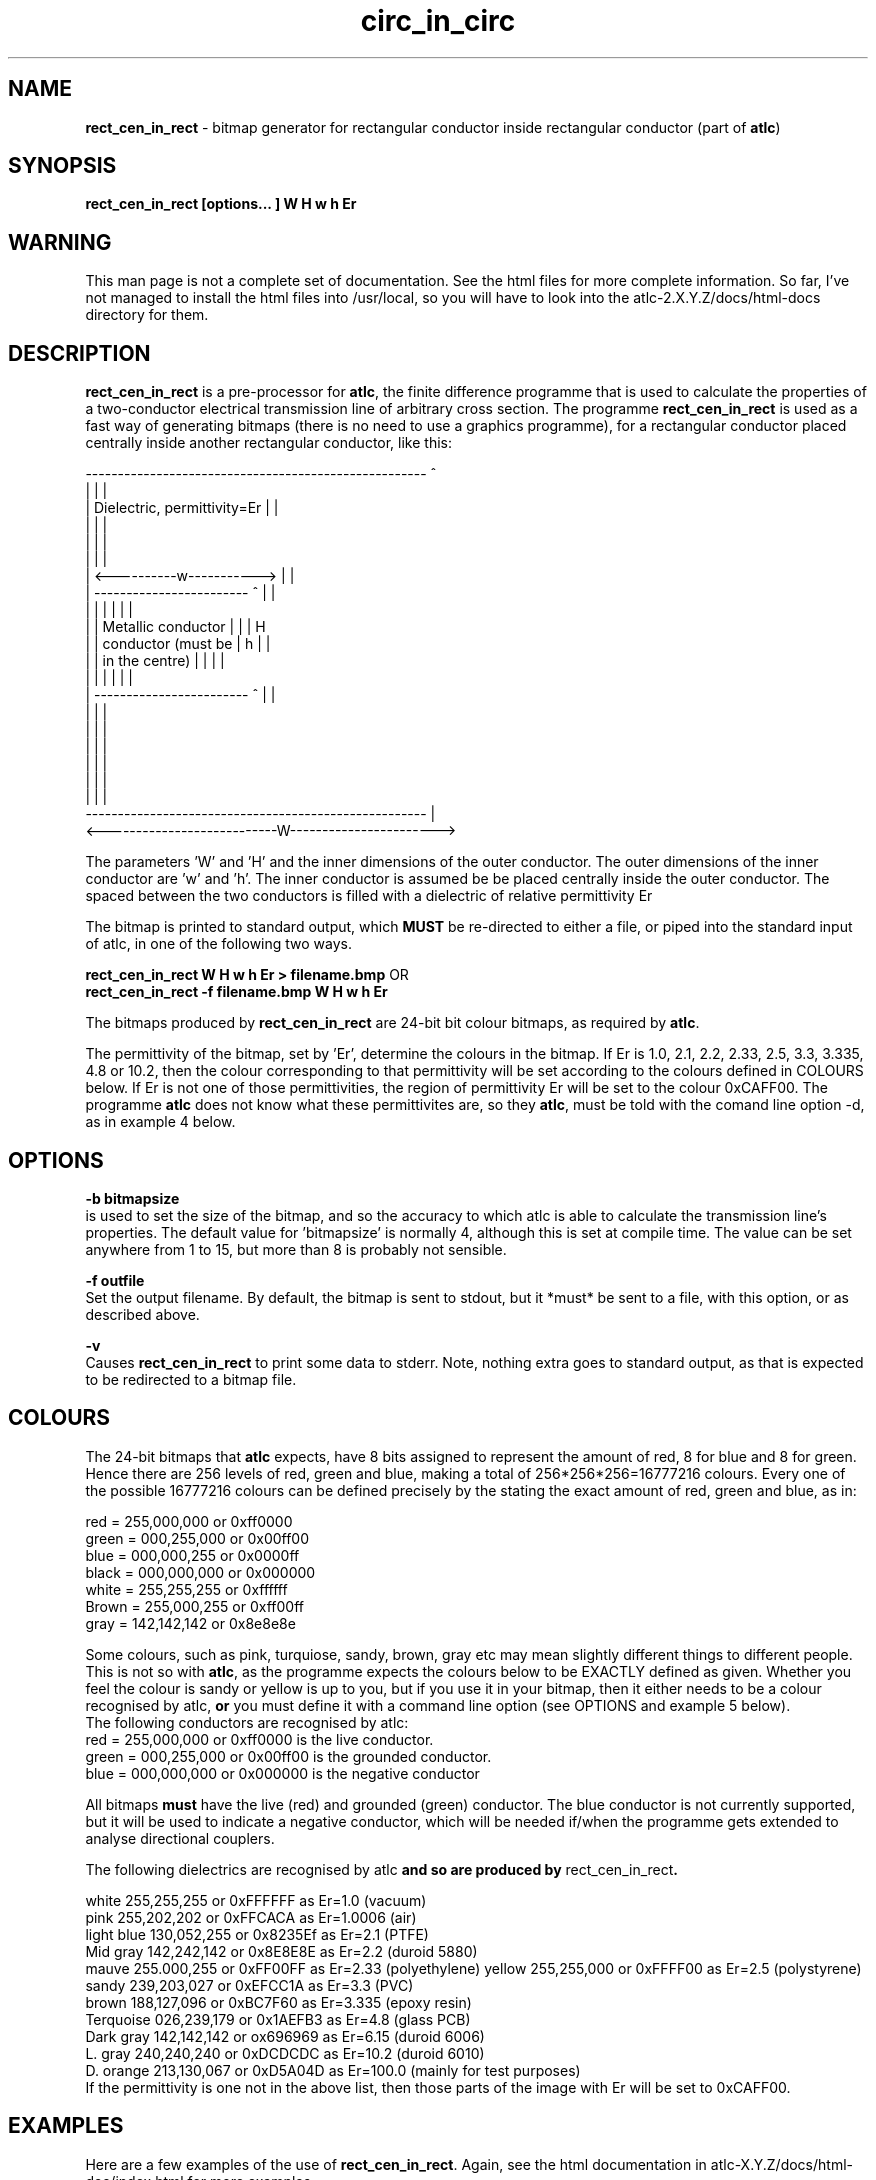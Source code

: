 .TH circ_in_circ 1 "atlc-3.0.6" "3/4/02" "Dr. David Kirkby"
.ds n 5
.SH NAME
\fBrect_cen_in_rect\fR - bitmap generator for rectangular conductor inside rectangular conductor (part of \fBatlc\fR)
.SH SYNOPSIS
\fBrect_cen_in_rect [options... ] W H w h Er\fR
.br
.SH WARNING
This man page is not a complete set of documentation. See the html files
for more complete information. So far, I've not managed to install the
html files into /usr/local, so you will have to look into the
atlc-2.X.Y.Z/docs/html-docs directory for them. 
.SH DESCRIPTION
\fBrect_cen_in_rect\fR is a pre-processor for \fBatlc\fR, the finite difference programme that is used to calculate the 
properties of a two-conductor electrical transmission line of arbitrary 
cross section. The programme \fBrect_cen_in_rect\fR is used as a fast way of
generating bitmaps (there is no need to use a graphics programme), for a rectangular conductor placed centrally inside another rectangular conductor, like this:
.P
-----------------------------------------------------  ^
.br
|                                                   |  |
.br
|            Dielectric, permittivity=Er            |  |
.br
|                                                   |  |
.br
|                                                   |  |
.br
|                                                   |  |
.br
|             <----------w----------->              |  |
.br
|             ------------------------   ^          |  |
.br
|             |                      |   |          |  |
.br
|             |  Metallic conductor  |   |          |  H
.br
|             |  conductor (must be  |   h          |  |
.br
|             |  in  the centre)     |   |          |  |
.br
|             |                      |   |          |  |
.br
|             ------------------------   ^          |  |
.br
|                                                   |  |
.br
|                                                   |  |
.br
|                                                   |  |
.br
|                                                   |  |
.br
|                                                   |  |
.br
|                                                   |  |
.br
-----------------------------------------------------  |
.br
<---------------------------W----------------------->
.br

The parameters 'W' and 'H' and the inner dimensions of the outer conductor.
The outer dimensions of the inner conductor are 'w' and 'h'. The inner 
conductor is assumed be be placed centrally inside the outer conductor. The
spaced between the two conductors is filled with a dielectric of
relative permittivity Er
.PP 
.br
The bitmap is printed to standard output, which \fBMUST\fR be re-directed
to either a file, or piped into the standard input of \fbatlc\fR, in one
of the following two ways. 
.P
\fBrect_cen_in_rect W H w h Er > filename.bmp\fR OR
.br
\fBrect_cen_in_rect -f filename.bmp W H w h Er\fR
.P
.br
The bitmaps produced by \fBrect_cen_in_rect\fR are 24-bit bit colour bitmaps, 
as required by \fBatlc\fR. 

The permittivity of the bitmap, set by 'Er', determine the
colours in the bitmap. If Er is 1.0, 2.1, 2.2, 2.33, 2.5, 3.3,
3.335, 4.8 or 10.2, then the colour corresponding to that permittivity
will be set according to the colours defined in COLOURS below. If Er
is not one of those permittivities, the region of permittivity Er
will be set to the colour 0xCAFF00. 
The programme \fBatlc\fR does not know what these permittivites are, so they
\fBatlc\fR, must be told with the comand line option -d, as in example 4
below.
.P
.SH OPTIONS
\fB-b bitmapsize\fR
.br
is used to set the size of the bitmap, and so the accuracy to which atlc
is able to calculate the transmission line's properties. The default
value for 'bitmapsize' is normally 4, although this is set at compile
time. The value can be set anywhere from 1 to 15, but more than 8 is
probably not sensible. 
.PP
\fB-f outfile\fR
.br
Set the output filename. By default, the bitmap is sent to stdout, but
it *must* be sent to a file, with this option, or as described above. 
.P
\fB-v \fR
.br
Causes \fBrect_cen_in_rect\fR to print some data to stderr. Note, nothing
extra goes to standard output, as that is expected to be redirected to a
bitmap file.

.SH COLOURS
The 24-bit bitmaps that \fBatlc\fR expects, have 8 bits assigned 
to represent the amount of red, 8 for blue and 8 for green. Hence there are 
256 levels of red, green and blue, making a total of 256*256*256=16777216 colours. 
Every one of the possible 16777216 colours can be defined precisely by the stating the exact amount 
of red, green and blue, as in:
.PP
.br
red         = 255,000,000 or 0xff0000
.br
green       = 000,255,000 or 0x00ff00
.br
blue        = 000,000,255 or 0x0000ff
.br
black       = 000,000,000 or 0x000000
.br
white       = 255,255,255 or 0xffffff
.br
Brown       = 255,000,255 or 0xff00ff 
.br
gray        = 142,142,142 or 0x8e8e8e
.PP
Some colours, such as pink, turquiose, sandy, brown, gray etc may mean slightly
different things to different people. This is not so with \fBatlc\fR, as the 
programme expects the colours below to be EXACTLY defined as given. Whether 
you feel the colour is sandy or yellow is up to you, but if you use it in 
your bitmap, then it either needs to be a colour recognised by atlc, \fBor\fR
you must define it with a command line option (see OPTIONS and example 5
below).
.br
The following conductors are recognised by atlc:
.br
red    = 255,000,000 or 0xff0000 is the live conductor. 
.br
green  = 000,255,000 or 0x00ff00 is the grounded conductor. 
.br
blue   = 000,000,000 or 0x000000 is the negative conductor 
.PP
All bitmaps \fBmust\fR have the live (red) and grounded (green) conductor. The blue
conductor is not currently supported, but it will be used to indicate a 
negative conductor, which will be needed if/when the programme gets extended 
to analyse directional couplers. 
.PP
The following dielectrics are recognised by \fRatlc\fB and so are
produced by \fRrect_cen_in_rect\fB. 
.PP
.br
white      255,255,255 or 0xFFFFFF as Er=1.0   (vacuum)
.br
pink       255,202,202 or 0xFFCACA as Er=1.0006 (air)
.br
light blue 130,052,255 or 0x8235Ef as Er=2.1   (PTFE)
.br
Mid gray   142,242,142 or 0x8E8E8E as Er=2.2   (duroid 5880)
.br
mauve      255.000,255 or 0xFF00FF as Er=2.33  (polyethylene)
.b r
yellow     255,255,000 or 0xFFFF00 as Er=2.5   (polystyrene)
.br
sandy      239,203,027 or 0xEFCC1A as Er=3.3   (PVC)
.br
brown      188,127,096 or 0xBC7F60 as Er=3.335 (epoxy resin)
.br
Terquoise  026,239,179 or 0x1AEFB3 as Er=4.8   (glass PCB)
.br
Dark gray  142,142,142 or ox696969 as Er=6.15  (duroid 6006)
.br
L. gray    240,240,240 or 0xDCDCDC as Er=10.2  (duroid 6010)
.br
D. orange  213,130,067 or 0xD5A04D as Er=100.0 (mainly for test purposes)
.br
If the permittivity is one not in the above list, then those parts of
the image with Er will be set to 0xCAFF00.
.SH EXAMPLES
Here are a few examples of the use of \fBrect_cen_in_rect\fR. Again, see the html documentation in atlc-X.Y.Z/docs/html-doc/index.html for more examples.     
.P
1) In the first example, there is just a vacuum dielectric, so Er=1.0.
The inner of 1x1 inches (or mm, miles etc) is placed centrally in an
outer with dimensions 3.3 x 3.9 inches. 

\fB% rect_cen_in_rect 3.3 3.9 1 1 1 > 1.bmp
.br
% atlc 1.bmp\fR

2) In this second example, an inner of 15.0 mm x 5.0 mm is surrounded by an
outer with internal dimensions of 71.5 x 60.0 mm. There is a material
with permittivity 2.1 (Er of PTFE) around the inner conductor. The output
from \fBrect_cen_in_rect\fR is sent to a file 2.bmp, which is then processed by
\fBatlc\fR 

\fB% rect_cen_in_rect 71.5 60.0 15.0 5.0 2.1 > 2.bmp\fR
.br
\fB% atlc 2.bmp\fR
.br

3) In example 3, the bitmap is made larger, to increase accuracy, but
otherwise this is identical to the second example. 
\fB% rect_cen_in_rect -b7 71.5 60 15 5 2.1 > 3.bmp\fR
.br
\fB% atlc 3.bmp\fR
.br
.P
In the fourth example, instead of re-directing \fBrect_cen_in_rect's\fR output
to a file with the > sign, it is done using the -f option. 
.br
\fB% rect_cen_in_rect -f 4.bmp 61.5 28.1 5 22 2.1\fR
.br
\fB% atlc 4.bmp\fR
.SH SEE ALSO

atlc(1), circ_in_circ(1). rect_in_rect(1), circ_in_rect(1).
rect_in_circ(1), readbin(1) and sym_strip(1).
.P 
.br
http://atlc.sourceforge.net                - Home page 
.br
http://sourceforge.net/projects/atlc       - Download area
.br
atlc-X.Y.Z/docs/html-docs/index.html       - HTML docs
.br
atlc-X.Y.Z/docs/qex-december-1996/atlc.pdf - theory paper
.br
atlc-X.Y.Z/examples                        - examples
.br
http://www.david-kirkby.co.uk              - my home page
.br
http://www.david-kirkby.co.uk/ham          - ham radio pages
.br
